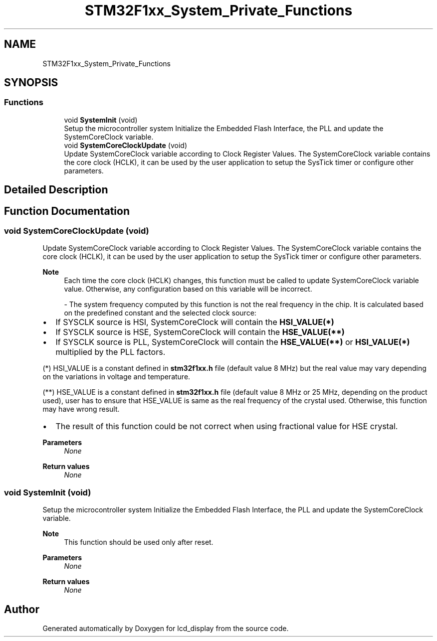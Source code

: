 .TH "STM32F1xx_System_Private_Functions" 3 "Thu Oct 29 2020" "lcd_display" \" -*- nroff -*-
.ad l
.nh
.SH NAME
STM32F1xx_System_Private_Functions
.SH SYNOPSIS
.br
.PP
.SS "Functions"

.in +1c
.ti -1c
.RI "void \fBSystemInit\fP (void)"
.br
.RI "Setup the microcontroller system Initialize the Embedded Flash Interface, the PLL and update the SystemCoreClock variable\&. "
.ti -1c
.RI "void \fBSystemCoreClockUpdate\fP (void)"
.br
.RI "Update SystemCoreClock variable according to Clock Register Values\&. The SystemCoreClock variable contains the core clock (HCLK), it can be used by the user application to setup the SysTick timer or configure other parameters\&. "
.in -1c
.SH "Detailed Description"
.PP 

.SH "Function Documentation"
.PP 
.SS "void SystemCoreClockUpdate (void)"

.PP
Update SystemCoreClock variable according to Clock Register Values\&. The SystemCoreClock variable contains the core clock (HCLK), it can be used by the user application to setup the SysTick timer or configure other parameters\&. 
.PP
\fBNote\fP
.RS 4
Each time the core clock (HCLK) changes, this function must be called to update SystemCoreClock variable value\&. Otherwise, any configuration based on this variable will be incorrect\&. 
.br
.PP
- The system frequency computed by this function is not the real frequency in the chip\&. It is calculated based on the predefined constant and the selected clock source:
.RE
.PP
.IP "\(bu" 2
If SYSCLK source is HSI, SystemCoreClock will contain the \fBHSI_VALUE(*)\fP
.IP "\(bu" 2
If SYSCLK source is HSE, SystemCoreClock will contain the \fBHSE_VALUE(**)\fP
.IP "\(bu" 2
If SYSCLK source is PLL, SystemCoreClock will contain the \fBHSE_VALUE(**)\fP or \fBHSI_VALUE(*)\fP multiplied by the PLL factors\&.
.PP
.PP
(*) HSI_VALUE is a constant defined in \fBstm32f1xx\&.h\fP file (default value 8 MHz) but the real value may vary depending on the variations in voltage and temperature\&. 
.br
.PP
(**) HSE_VALUE is a constant defined in \fBstm32f1xx\&.h\fP file (default value 8 MHz or 25 MHz, depending on the product used), user has to ensure that HSE_VALUE is same as the real frequency of the crystal used\&. Otherwise, this function may have wrong result\&.
.PP
.IP "\(bu" 2
The result of this function could be not correct when using fractional value for HSE crystal\&. 
.PP
\fBParameters\fP
.RS 4
\fINone\fP 
.RE
.PP
\fBReturn values\fP
.RS 4
\fINone\fP 
.RE
.PP

.PP

.SS "void SystemInit (void)"

.PP
Setup the microcontroller system Initialize the Embedded Flash Interface, the PLL and update the SystemCoreClock variable\&. 
.PP
\fBNote\fP
.RS 4
This function should be used only after reset\&. 
.RE
.PP
\fBParameters\fP
.RS 4
\fINone\fP 
.RE
.PP
\fBReturn values\fP
.RS 4
\fINone\fP 
.RE
.PP

.SH "Author"
.PP 
Generated automatically by Doxygen for lcd_display from the source code\&.
